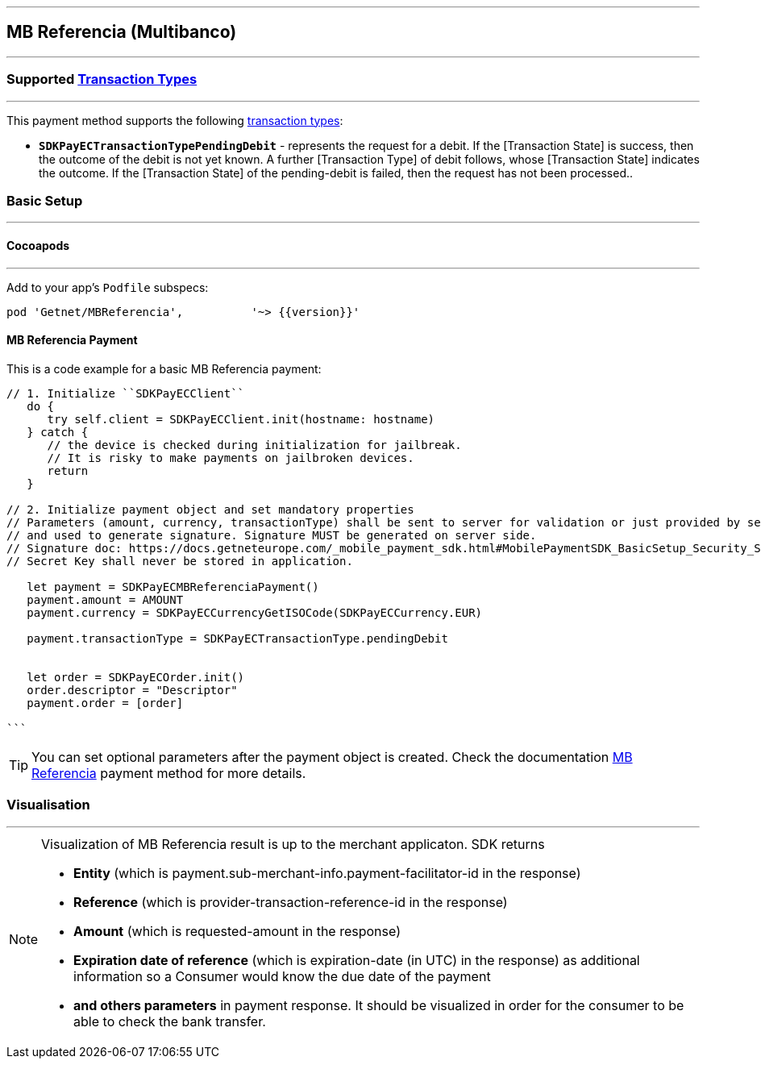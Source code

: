 
[#MobilePaymentSDK_iOS_Multibanco]
---
== *MB Referencia (Multibanco)*
---
=== Supported https://docs.getneteurope.com/AppendixB.html[Transaction Types]
---
This payment method supports the following
https://docs.getneteurope.com/AppendixB.html[transaction
types]:

* *`SDKPayECTransactionTypePendingDebit`* - represents the request for a debit. If the [Transaction State] is success, then the outcome of the debit is not yet known. A further [Transaction Type] of debit follows, whose [Transaction State] indicates the outcome. If the [Transaction State] of the pending-debit is failed, then the request has not been processed..

[#MobilePaymentSDK_iOS_Multibanco_basic_setup]
=== Basic Setup
---
[#MobilePaymentSDK_iOS_Multibanco_basic_setup_cocoapods]
==== Cocoapods
---
Add to your app’s `Podfile` subspecs:
 
[source,ruby]
----
pod 'Getnet/MBReferencia',          '~> {{version}}'
----

[#MobilePaymentSDK_iOS_Multibanco_basic_payment]
==== MB Referencia Payment

This is a code example for a basic MB Referencia payment:


[source,swift]
----
// 1. Initialize ``SDKPayECClient``
   do {
      try self.client = SDKPayECClient.init(hostname: hostname)
   } catch {
      // the device is checked during initialization for jailbreak.
      // It is risky to make payments on jailbroken devices.
      return
   }

// 2. Initialize payment object and set mandatory properties
// Parameters (amount, currency, transactionType) shall be sent to server for validation or just provided by server
// and used to generate signature. Signature MUST be generated on server side.
// Signature doc: https://docs.getneteurope.com/_mobile_payment_sdk.html#MobilePaymentSDK_BasicSetup_Security_Signaturev2
// Secret Key shall never be stored in application.

   let payment = SDKPayECMBReferenciaPayment()
   payment.amount = AMOUNT
   payment.currency = SDKPayECCurrencyGetISOCode(SDKPayECCurrency.EUR)
   
   payment.transactionType = SDKPayECTransactionType.pendingDebit

   
   let order = SDKPayECOrder.init()
   order.descriptor = "Descriptor"
   payment.order = [order]

```
----

//-

[TIP]
====
You can set optional parameters after the payment object is created. Check the documentation <<API_Multibanco_Fields, MB Referencia>> payment method for more details.
====

//-

[#MobilePaymentSDK_iOS_Multibanco_Visualisaton]
=== Visualisation
---

[NOTE]
====
Visualization of MB Referencia result is up to the merchant applicaton. SDK returns 

* *Entity* (which is payment.sub-merchant-info.payment-facilitator-id in the response)
* *Reference* (which is provider-transaction-reference-id in the response)
* *Amount* (which is requested-amount in the response)
* *Expiration date of reference* (which is expiration-date (in UTC) in the response) as additional information so a Consumer would know the due date of the payment
* *and others parameters* in payment response. It should be visualized in order for the consumer to be able to check the bank transfer.
====

//-
